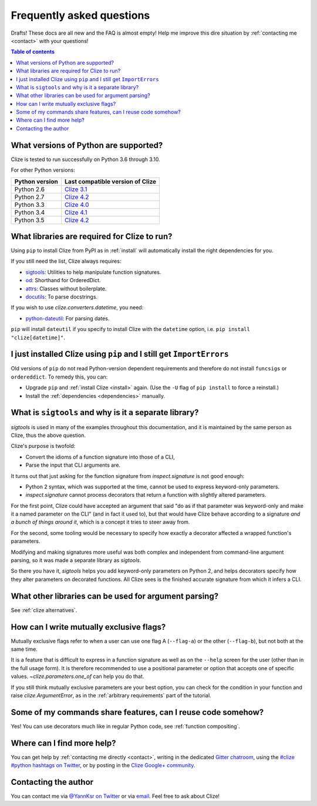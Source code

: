 
.. _faq:

Frequently asked questions
==========================

Drafts! These docs are all new and the FAQ is almost empty! Help me improve this
dire situation by :ref:`contacting me <contact>` with your questions!

.. contents:: Table of contents
    :local:
    :backlinks: none

.. _python version:
.. _python versions:

What versions of Python are supported?
--------------------------------------

Clize is tested to run successfully on Python 3.6 through 3.10.

For other Python versions:

==============   ==========================================================
Python version   Last compatible version of Clize
==============   ==========================================================
Python 2.6       `Clize 3.1 <http://clize.readthedocs.io/en/3.1/>`_
Python 2.7       `Clize 4.2 <http://clize.readthedocs.io/en/4.2/>`_
Python 3.3       `Clize 4.0 <http://clize.readthedocs.io/en/4.0/>`_
Python 3.4       `Clize 4.1 <http://clize.readthedocs.io/en/4.1/>`_
Python 3.5       `Clize 4.2 <http://clize.readthedocs.io/en/4.2/>`_
==============   ==========================================================


.. _dependencies:

What libraries are required for Clize to run?
---------------------------------------------

Using ``pip`` to install Clize from PyPI as in :ref:`install` will
automatically install the right dependencies for you.

If you still need the list, Clize always requires:

* `sigtools <https://pypi.org/pypi/sigtools/>`_:
  Utilities to help manipulate function signatures.
* `od <https://pypi.org/project/od/>`_: Shorthand for OrderedDict.
* `attrs <https://pypi.org/project/attrs>`_: Classes without boilerplate.
* `docutils <https://pypi.org/project/docutils>`_: To parse docstrings.

If you wish to use `clize.converters.datetime`, you need:

* `python-dateutil <https://pypi.python.org/pypi/python-dateutil/>`_: For
  parsing dates.

``pip`` will install ``dateutil`` if you specify to install Clize with the
``datetime`` option, i.e. ``pip install "clize[datetime]"``.

.. _ancient pip:

I just installed Clize using ``pip`` and I still get ``ImportErrors``
---------------------------------------------------------------------

Old versions of ``pip`` do not read Python-version dependent requirements and
therefore do not install ``funcsigs`` or ``ordereddict``. To remedy this, you can:

* Upgrade ``pip`` and :ref:`install Clize <install>` again. (Use the ``-U`` flag of ``pip
  install`` to force a reinstall.)
* Install the :ref:`dependencies <dependencies>` manually.


.. _sigtools split:

What is ``sigtools`` and why is it a separate library?
------------------------------------------------------

`sigtools` is used in many of the examples throughout this documentation, and
it is maintained by the same person as Clize, thus the above question.

Clize's purpose is twofold:

* Convert the idioms of a function signature into those of a CLI,
* Parse the input that CLI arguments are.

It turns out that just asking for the function signature from
`inspect.signature` is not good enough:

* Python 2 syntax, which was supported at the time,
  cannot be used to express keyword-only parameters.
* `inspect.signature` cannot process decorators that return a function with
  slightly altered parameters.

For the first point, Clize could have accepted an argument that said "do as if
that parameter was keyword-only and make it a named parameter on the CLI" (and
in fact it used to), but that would have Clize behave according to a signature
*and a bunch of things around it*, which is a concept it tries to steer away
from.

For the second, some tooling would be necessary to specify how exactly a
decorator affected a wrapped function's parameters.

Modifying and making signatures more useful was both complex and independent
from command-line argument parsing, so it was made a separate library as
`sigtools`.

So there you have it, `sigtools` helps you add keyword-only parameters on
Python 2, and helps decorators specify how they alter parameters on decorated
functions. All Clize sees is the finished accurate signature from which it
infers a CLI.


.. _faq other parsers:

What other libraries can be used for argument parsing?
------------------------------------------------------

See :ref:`clize alternatives`.


.. _faq mutual exclusive flag:

How can I write mutually exclusive flags?
-----------------------------------------

Mutually exclusive flags refer to when a user can use one flag A (``--flag-a``)
or the other (``--flag-b``), but not both at the same time.

It is a feature that is difficult to express in a function signature as well as
on the ``--help`` screen for the user (other than in the full usage form).
It is therefore recommended to use a positional parameter or option that
accepts one of specific values. `~clize.parameters.one_of` can help you do
that.

If you still think mutually exclusive parameters are your best option, you can
check for the condition in your function and raise `clize.ArgumentError`, as in
the :ref:`arbitrary requirements` part of the tutorial.


.. index:: DRY
.. _faq share features:

Some of my commands share features, can I reuse code somehow?
-------------------------------------------------------------

Yes! You can use decorators much like in regular Python code, see
:ref:`function compositing`.


.. _get more help:

Where can I find more help?
---------------------------

You can get help by :ref:`contacting me directly <contact>`, writing in the dedicated `Gitter chatroom <https://gitter.im/epsy/clize>`_, using the `#clize
#python hashtags on Twitter
<https://twitter.com/search?f=realtime&q=%23clize%20%23python>`_, or by posting
in the `Clize Google+
community <https://plus.google.com/communities/101146333300650079362>`_.

.. _contact:

Contacting the author
---------------------

You can contact me via `@YannKsr on Twitter <https://twitter.com/YannKsr>`_ or
via `email <kaiser.yann@gmail.com>`_. Feel free to ask about Clize!
